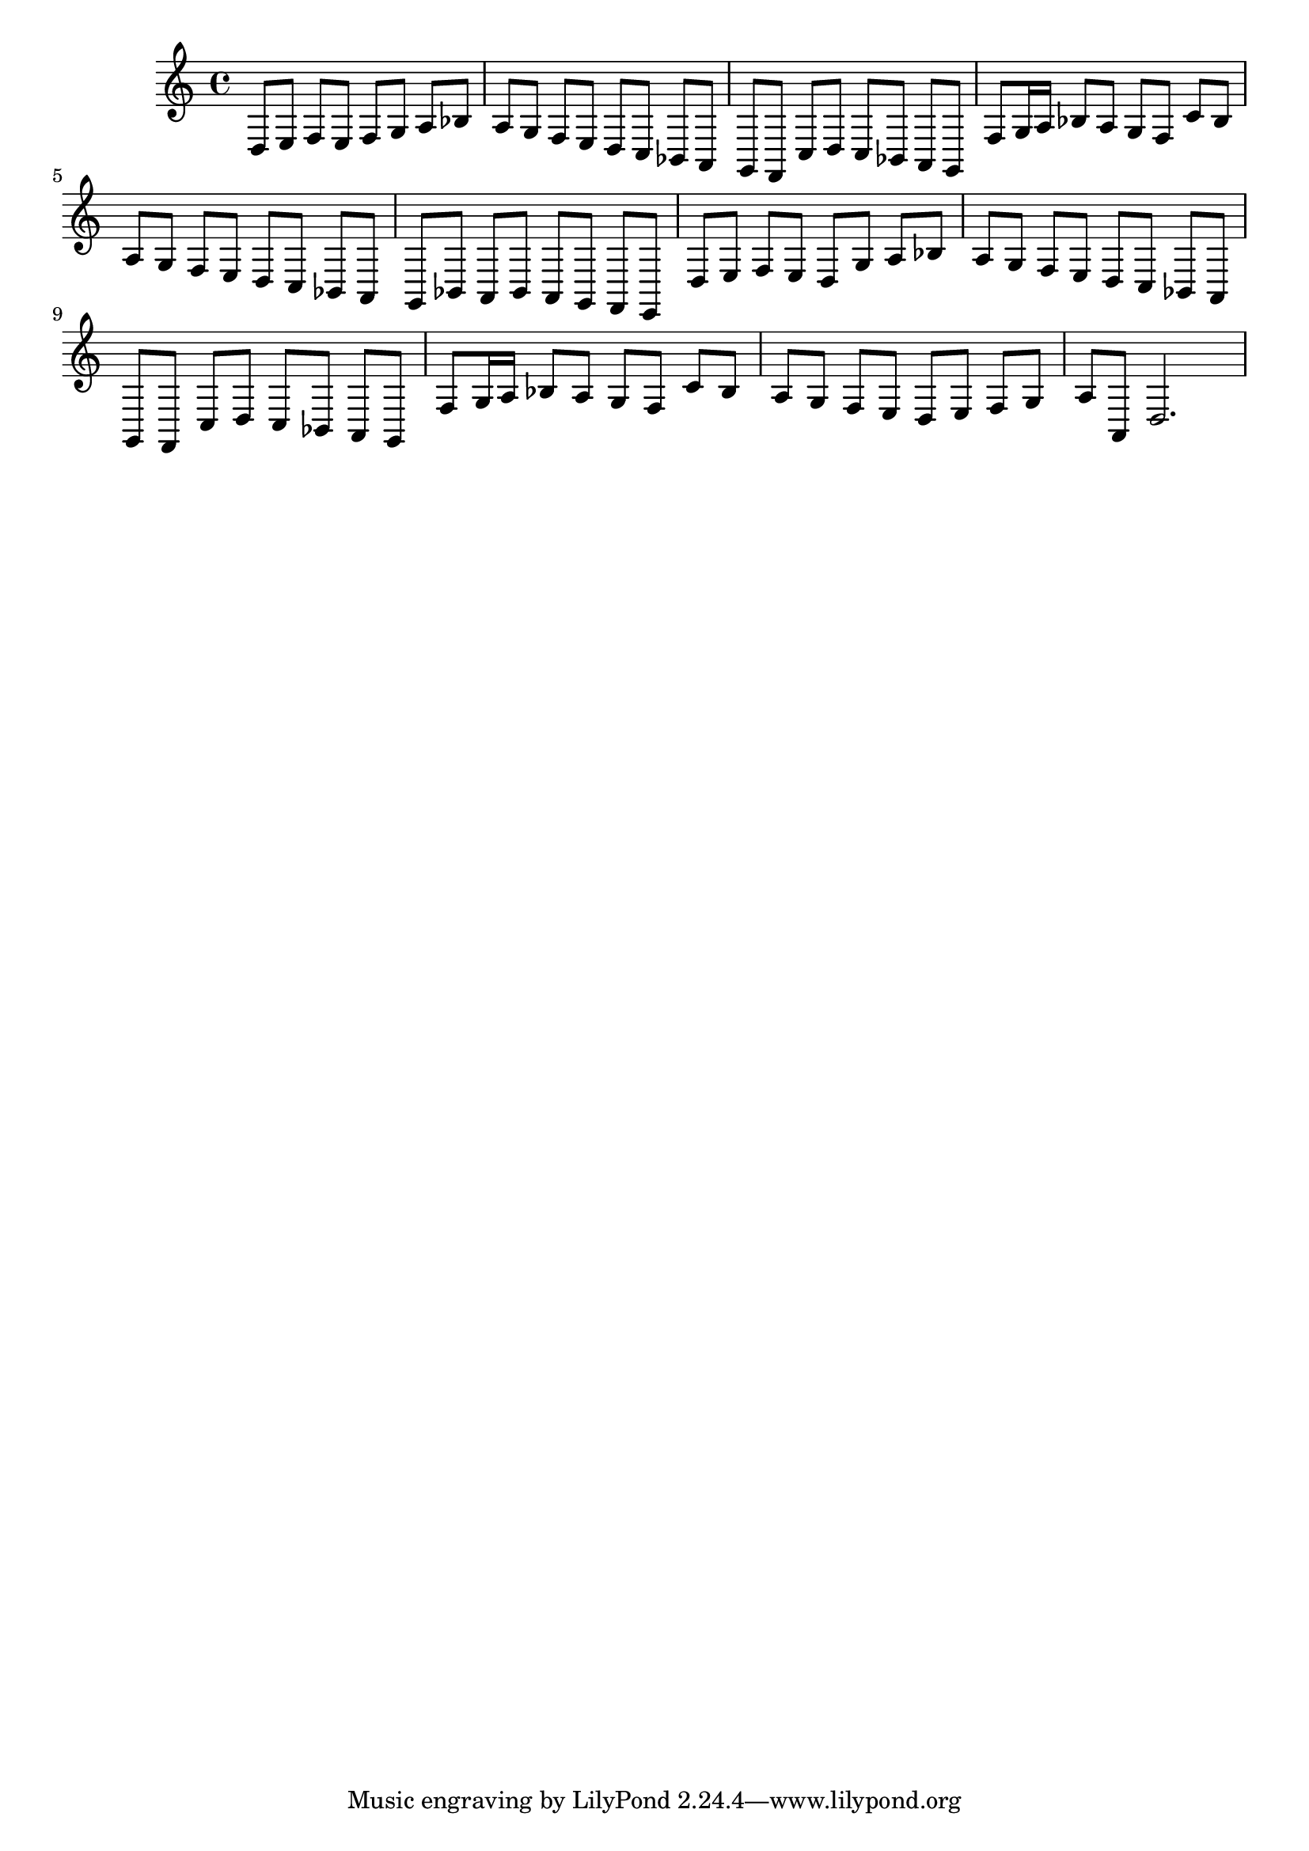 %%  diciottesimo_basso.ly
%%  Copyright (c) 2011 Benjamin Coudrin <benjamin.coudrin@gmail.com>
%%                All Rights Reserved
%%
%%  Copyleft :
%%  This program is free software. It comes without any warranty, to
%%  the extent permitted by applicable law. You can redistribute it
%%  and/or modify it under the terms of the Do What The Fuck You Want
%%  To Public License, Version 2, as published by Sam Hocevar. See
%%  http://sam.zoy.org/wtfpl/COPYING for more details.

\time 3/4
\clef bass
\key d \minor
\relative c {
  d8[e] f[e] f[g]
  a[bes] a[g] f[e]
  d[c] bes[a] g[f]
  c'[d] c[bes] a[g]
  f'[g16 a] bes8[a] g[f]
  c'[bes] a[g] f[e]
  d[c] bes[a] g[bes]
  a[bes] a[g] f[e]
  d'[e] f[e] d[g]
  a[bes] a[g] f[e]
  d[c] bes[a] g[f]
  c'[d] c[bes] a[g]
  f'[g16 a] bes8[a] g[f]
  c'[bes] a[g] f[e]
  d[e] f[g] a[a,]
  d2.
}
